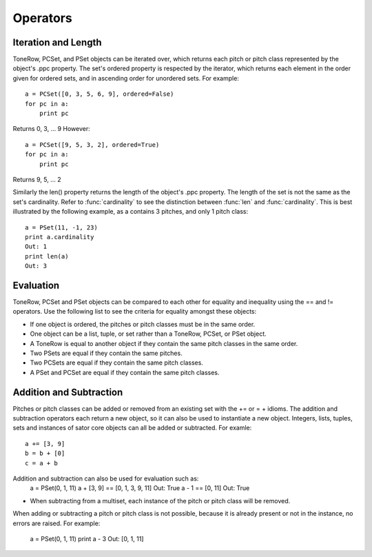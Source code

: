 .. _operators:

=========
Operators
=========

Iteration and Length
--------------------

ToneRow, PCSet, and PSet objects can be iterated over, which returns each pitch or pitch class represented by the object's .ppc property.
The set's ordered property is respected by the iterator, which returns each element in the order given for ordered sets, and in ascending order for unordered sets. For example::

    a = PCSet([0, 3, 5, 6, 9], ordered=False)
    for pc in a:
        print pc

Returns 0, 3, ... 9
However::

    a = PCSet([9, 5, 3, 2], ordered=True)
    for pc in a:
        print pc

Returns 9, 5, ... 2

Similarly the len() property returns the length of the object's .ppc property. The length of the set is not the same as the set's cardinality.
Refer to :func:`cardinality` to see the distinction between :func:`len` and :func:`cardinality`.
This is best illustrated by the following example, as a contains 3 pitches, and only 1 pitch class::

    a = PSet(11, -1, 23)
    print a.cardinality
    Out: 1
    print len(a)
    Out: 3

Evaluation
----------

ToneRow, PCSet and PSet objects can be compared to each other for equality and inequality using the == and != operators.
Use the following list to see the criteria for equality amongst these objects:

* If one object is ordered, the pitches or pitch classes must be in the same order.
* One object can be a list, tuple, or set rather than a ToneRow, PCSet, or PSet object.
* A ToneRow is equal to another object if they contain the same pitch classes in the same order.
* Two PSets are equal if they contain the same pitches.
* Two PCSets are equal if they contain the same pitch classes.
* A PSet and PCSet are equal if they contain the same pitch classes.

Addition and Subtraction
------------------------

Pitches or pitch classes can be added or removed from an existing set with the += or = + idioms.
The addition and subtraction operators each return a new object, so it can also be used to instantiate a new object.
Integers, lists, tuples, sets and instances of sator core objects can all be added or subtracted.
For examle::
    a += [3, 9]
    b = b + [0]
    c = a + b

Addition and subtraction can also be used for evaluation such as:
    a = PSet(0, 1, 11)
    a + [3, 9] == [0, 1, 3, 9, 11]
    Out: True
    a - 1 == [0, 11]
    Out: True

* When subtracting from a multiset, each instance of the pitch or pitch class will be removed.
When adding or subtracting a pitch or pitch class is not possible, because it is already present or not in the instance, no errors are raised.
For example:
    a = PSet(0, 1, 11)
    print a - 3
    Out: [0, 1, 11]
